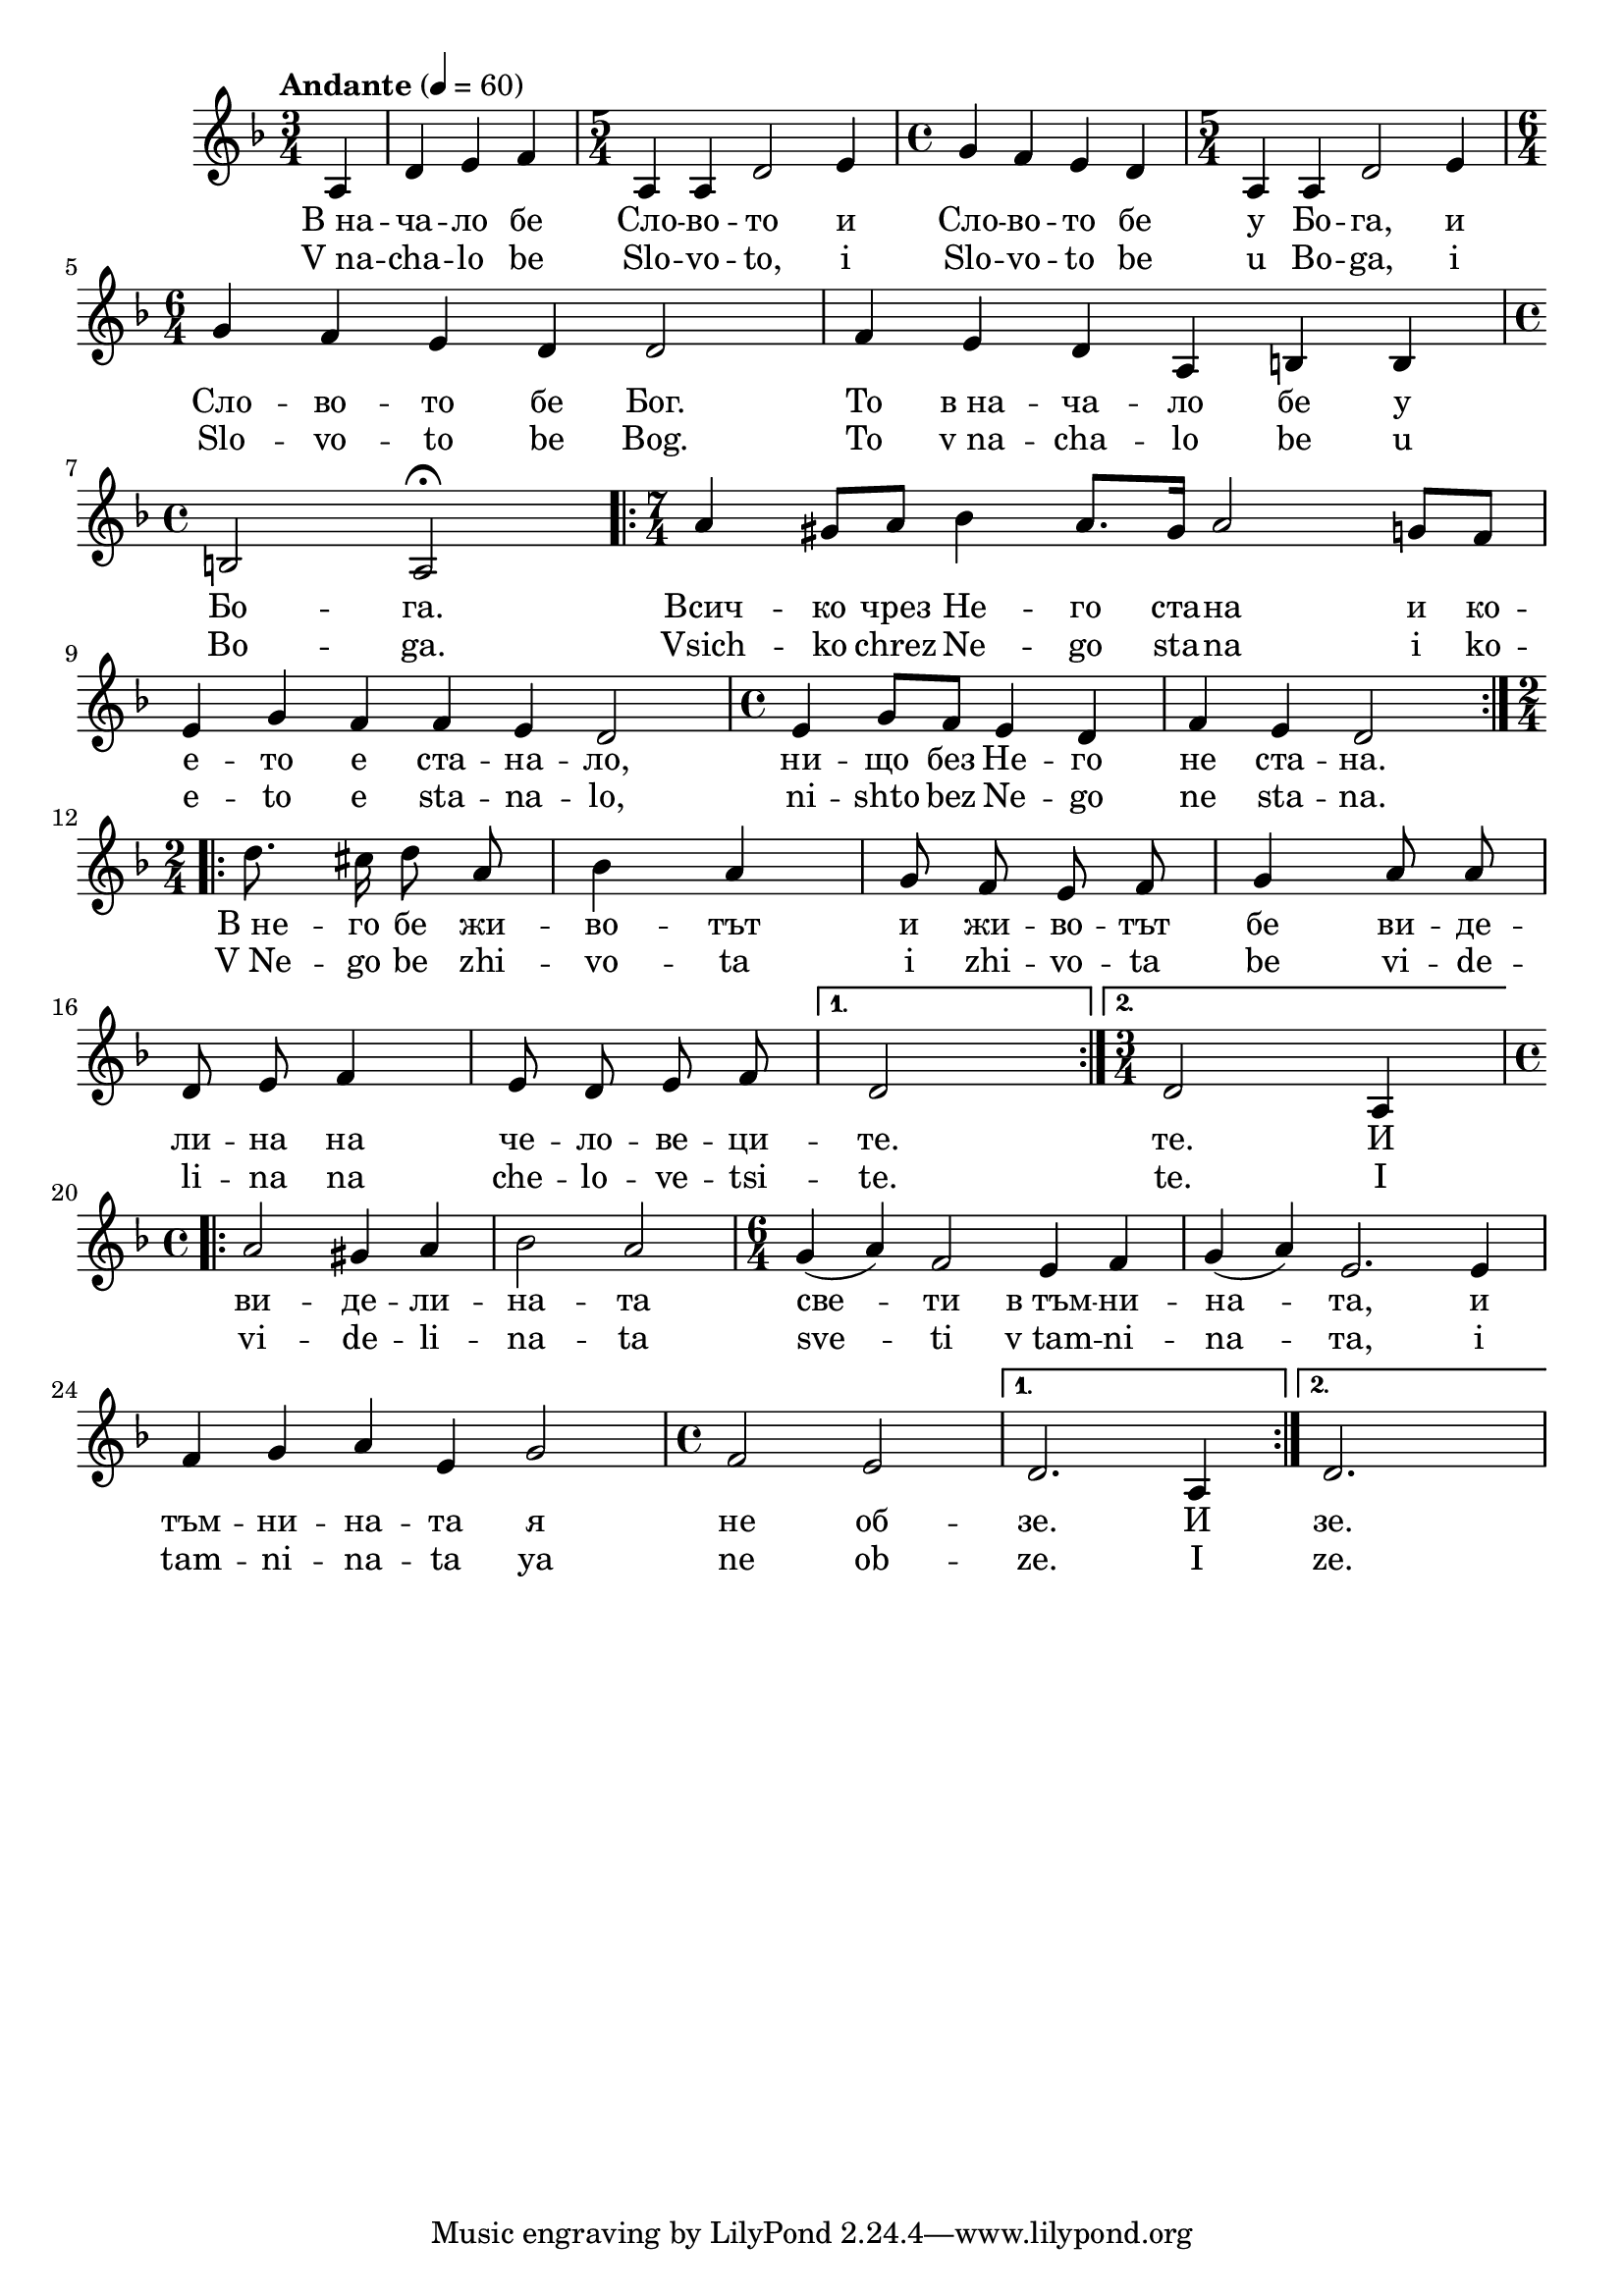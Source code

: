 


melody = \absolute  {
  \clef treble
  \key f \major
  \time 3/4 \tempo "Andante" 4 = 60
 \partial 4

a4 | d'4 e' f' | \time 5/4  a4 a d'2 e'4 | \time 4/4  g'4 f' e' d' | \time 5/4  a4 a d'2 e'4 \break |

\time 6/4  g'4 f' e' d' d'2 |  f'4 e' d' a b b |  \break | 

\time 4/4  b2 a \fermata \time 7/4  \repeat volta 2 { a'4 gis'8 a' bes'4 a'8. gis'16 a'2 g'8 f' \break | 
                                                      
 e'4 g' f' f' e' d'2 | \time 4/4  e'4 g'8 f' e'4 d' | f'4 e' d'2 } \break

\autoBeamOff \time 2/4  \repeat volta 2 { d''8. cis''16 d''8 a' | bes'4 a' g'8 f' e' f' | g'4 a'8 a' | \break 

d'8 e' f'4 | e'8 d' e' f' }  \alternative { { d'2 | } {  \time 3/4  d'2 a4 } } \break |

\time 4/4  \repeat volta 2 { a'2 gis'4 a' | bes'2 a' | \time 6/4  g'4 ( a' ) f'2 e'4 f' | g'4 ( a' ) e'2. e'4 \break |

f'4 g' a' e' g'2 | \time 4/4  f'2 e'} \alternative { { | d'2. a4 | } { d'2. s4 } }


}

text = \lyricmode { В_на -- ча --
  ло бе Сло -- во -- то и Сло -- во -- то бе у
  Бо -- га, и Сло -- во -- то бе Бог. То в_на --
  ча -- ло бе у Бо -- га. Всич -- ко чрез Не --
  го ста -- на и ко -- е -- то е ста -- на --
  ло, ни -- що без Не -- го не ста -- на. В_не --
  го бе жи -- во -- тът и жи -- во -- тът бе ви
  -- де -- ли -- на на че -- ло -- ве -- ци -- те.
  те. И ви -- де -- ли -- на -- та све -- ти в_тъм
  -- ни -- на -- та, и тъм -- ни -- на -- та я не
  об -- зе. И зе.

 
 
}

textL = \lyricmode {  V_na -- cha --
  lo be Slo -- vo -- to, i Slo -- vo -- to be u Bo -- ga, i Slo --
  vo -- to be Bog. To v_na -- cha -- lo be u Bo -- ga. Vsich --
  ko chrez Ne -- go sta -- na i ko -- e -- to e sta -- na -- lo, ni
  -- shto bez Ne -- go ne sta -- na. V_Ne -- go be zhi -- vo -- ta
  i zhi -- vo -- ta be vi -- de -- li -- na na che -- lo -- ve -- tsi
  -- te. te. I vi -- de -- li -- na -- ta sve -- ti v_tam -- ni
  -- na -- та, i tam -- ni -- na -- ta ya ne ob -- ze. I ze.
 
 
}

\score{
 \header {
  title = \markup { \fontsize #-3 "Небето се отваря / V nachalo be slovoto" }
  %subtitle = \markup \center-column { " " \vspace #1 } 
  
  tagline = " " %supress footer Music engraving by LilyPond 2.18.0—www.lilypond.org
 % arranger = \markup { \fontsize #+1 "Контекстуализация: Йордан Камджалов / Contextualization: Yordan Kamdzhalov" }
  %composer = \markup \center-column { "Бейнса Дуно / Beinsa Duno" \vspace #1 } 

}
  <<
    \new Voice = "one" {
      
      \melody
    }
    \new Lyrics \lyricsto "one" \text
    \new Lyrics \lyricsto "one" \textL
  >>
 
}